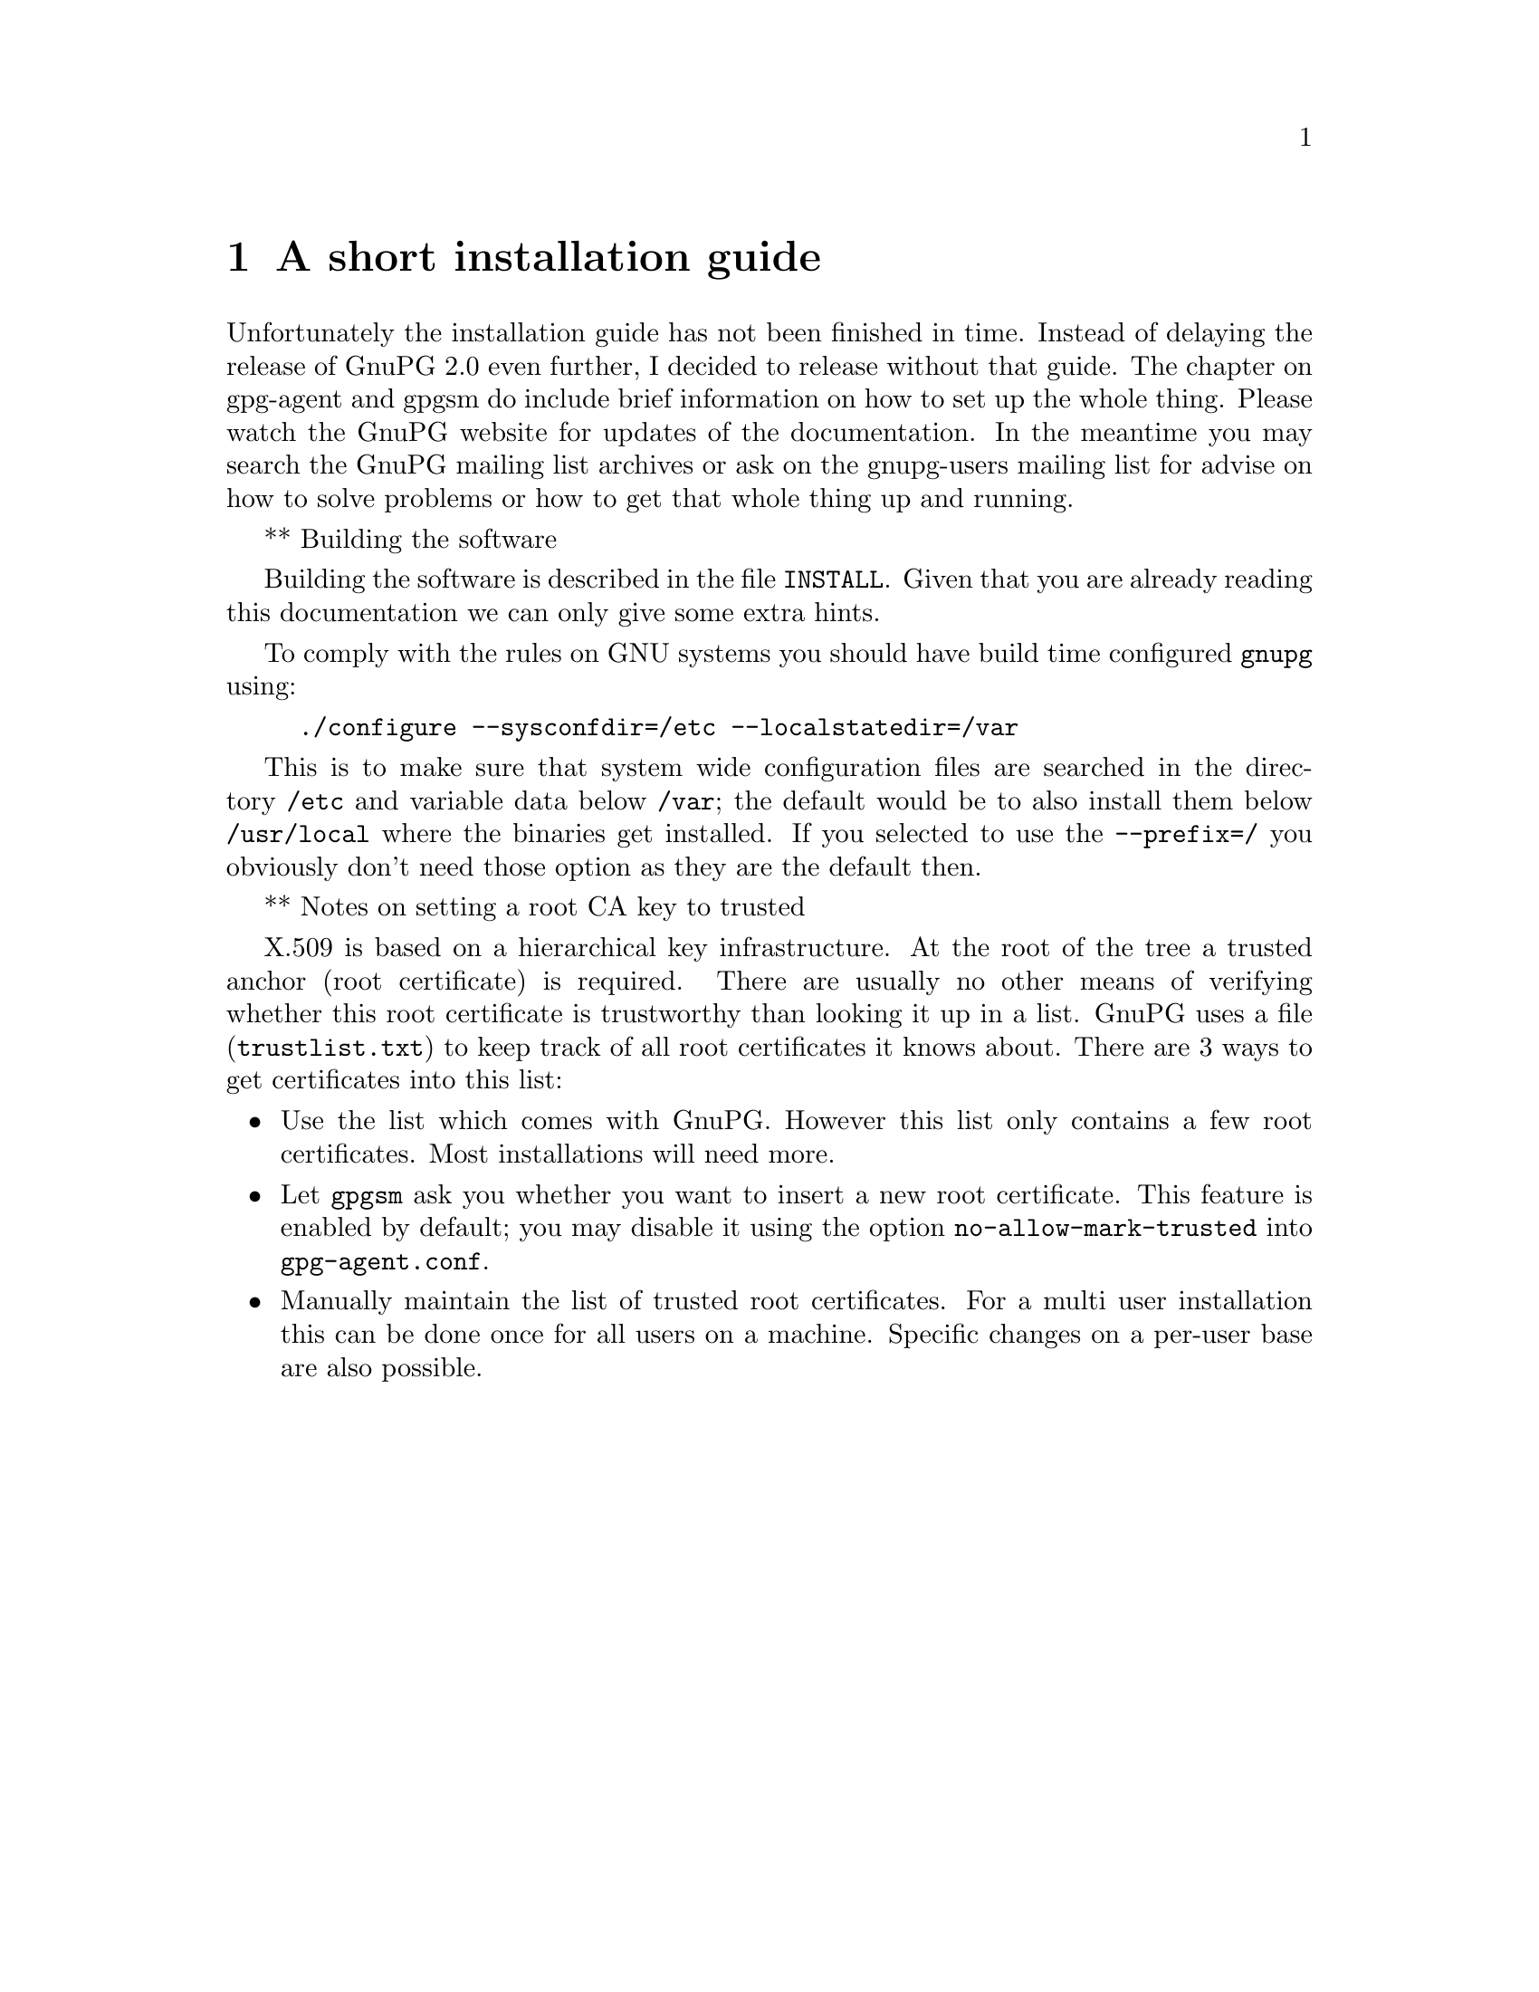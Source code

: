 @c instguide.texi - Installation guide for GnuPG
@c Copyright (C) 2006 Free Software Foundation, Inc.
@c This is part of the GnuPG manual.
@c For copying conditions, see the file gnupg.texi.

@node Installation
@chapter A short installation guide

Unfortunately the installation guide has not been finished in time.
Instead of delaying the release of GnuPG 2.0 even further, I decided to
release without that guide.  The chapter on gpg-agent and gpgsm do
include brief information on how to set up the whole thing.  Please
watch the GnuPG website for updates of the documentation.  In the
meantime you may search the GnuPG mailing list archives or ask on the
gnupg-users mailing list for advise on how to solve problems or how to
get that whole thing up and running.

** Building the software

Building the software is described in the file @file{INSTALL}.  Given
that you are already reading this documentation we can only give some
extra hints.

To comply with the rules on GNU systems you should have build time
configured @command{gnupg} using:

@example
./configure --sysconfdir=/etc --localstatedir=/var
@end example

This is to make sure that system wide configuration files are searched
in the directory @file{/etc} and variable data below @file{/var};
the default would be to also install them below @file{/usr/local} where
the binaries get installed.  If you selected to use the
@option{--prefix=/} you obviously don't need those option as they are
the default then.


** Notes on setting a root CA key to trusted

X.509 is based on a hierarchical key infrastructure.  At the root of the
tree a trusted anchor (root certificate) is required.  There are usually
no other means of verifying whether this root certificate is trustworthy
than looking it up in a list. GnuPG uses a file (@file{trustlist.txt})
to keep track of all root certificates it knows about.  There are 3 ways
to get certificates into this list:

@itemize
@item
Use the list which comes with GnuPG. However this list only
contains a few root certificates.  Most installations will need more.

@item
Let @command{gpgsm} ask you whether you want to insert a new root
certificate.  This feature is enabled by default; you may disable it
using the option @option{no-allow-mark-trusted} into
@file{gpg-agent.conf}.

@item
Manually maintain the list of trusted root certificates. For a multi
user installation this can be done once for all users on a machine.
Specific changes on a per-user base are also possible.
@end itemize

@c describe how to maintain trustlist.txt and /etc/gnupg/trustlist.txt.


@c ** How to get the ssh support running
@c
@c XXX How to use the ssh support.


@c @section Installation Overview
@c
@c XXXX


